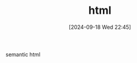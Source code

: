 #+title:      html
#+date:       [2024-09-18 Wed 22:45]
#+filetags:   :html:
#+identifier: 20240918T224527

semantic html

* 
